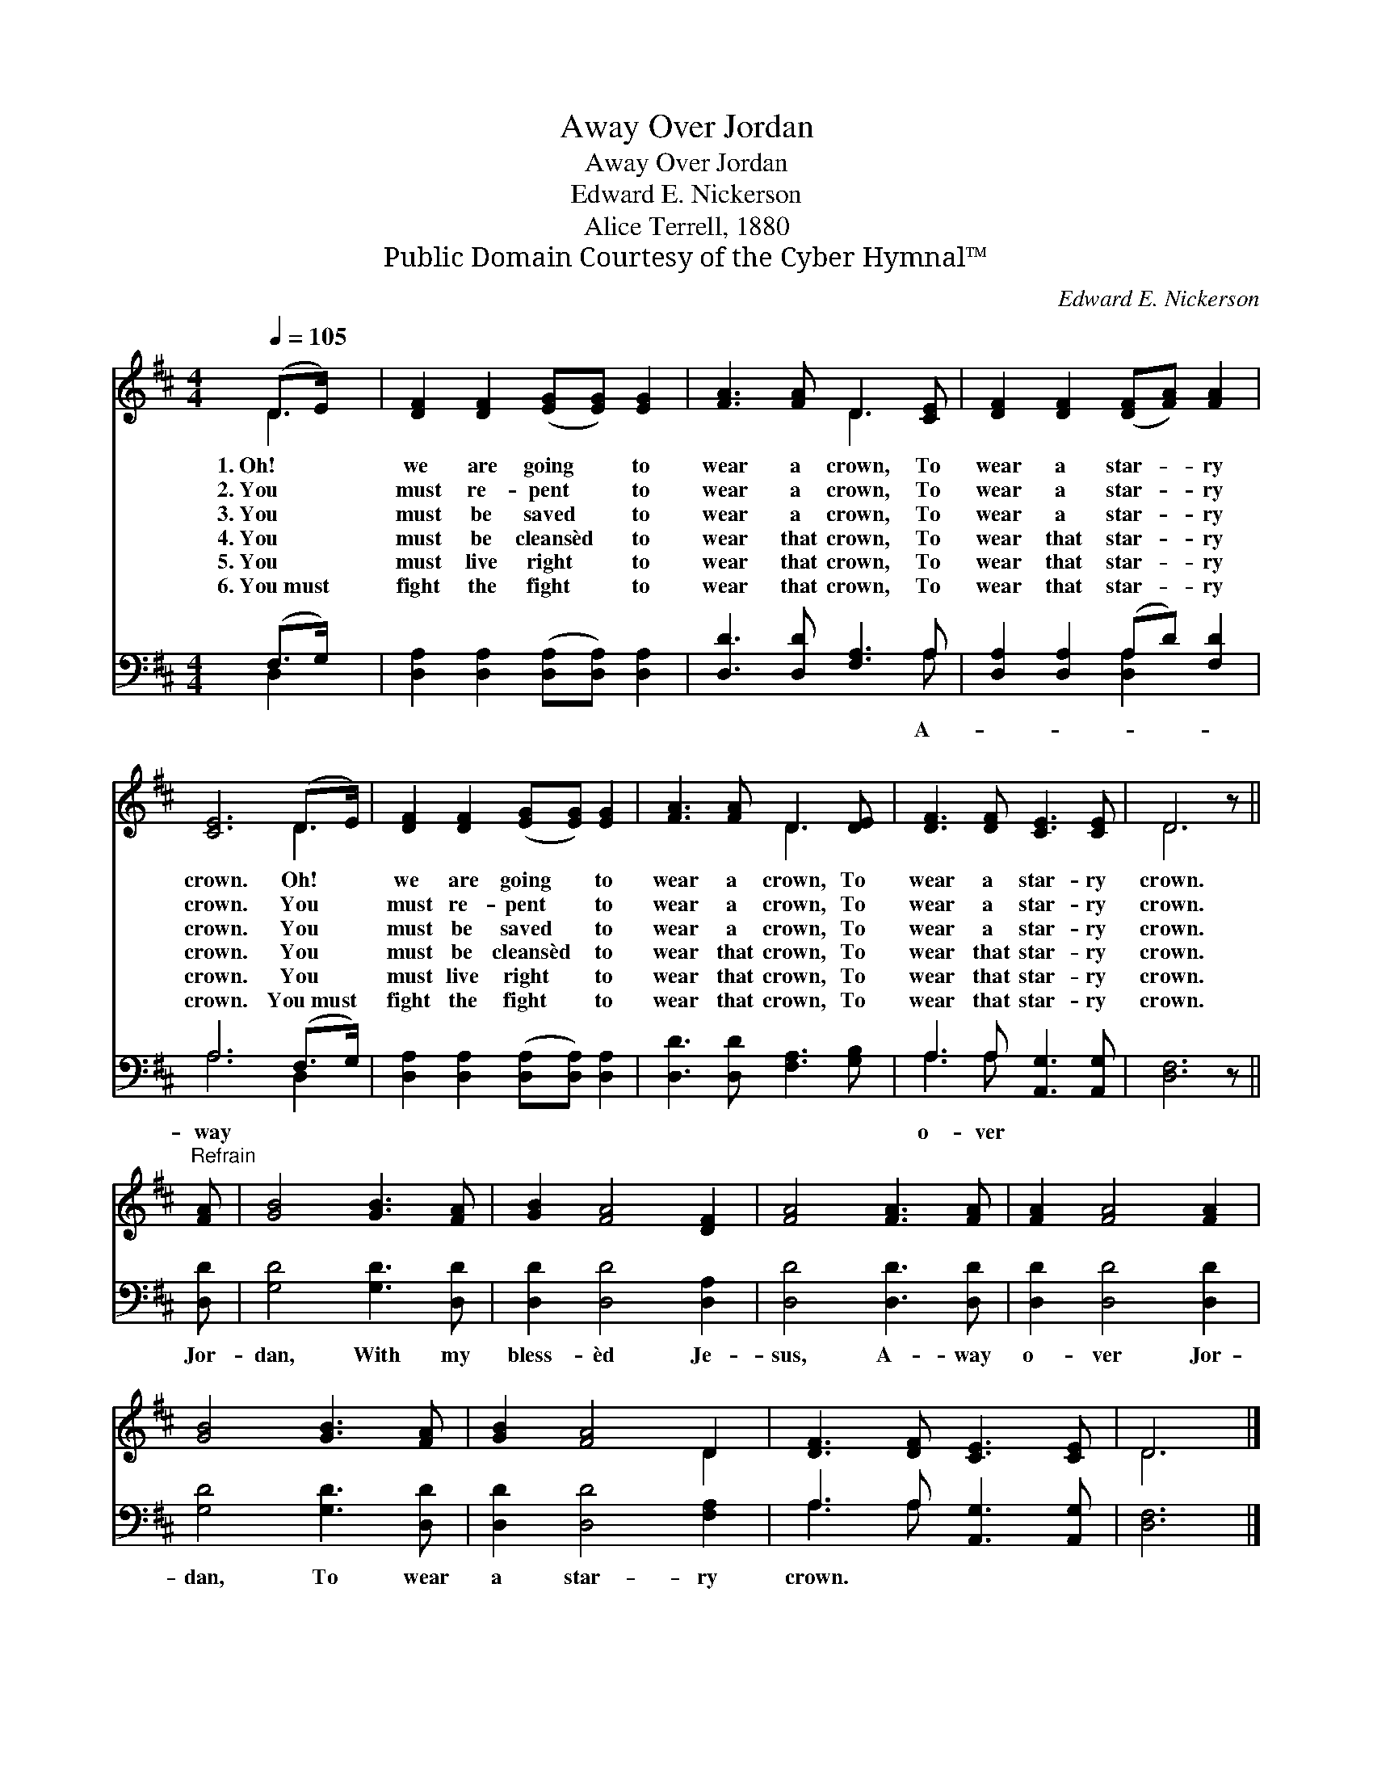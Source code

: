 X:1
T:Away Over Jordan
T:Away Over Jordan
T:Edward E. Nickerson
T:Alice Terrell, 1880
T:Public Domain Courtesy of the Cyber Hymnal™
C:Edward E. Nickerson
Z:Public Domain
Z:Courtesy of the Cyber Hymnal™
%%score ( 1 2 ) ( 3 4 )
L:1/8
Q:1/4=105
M:4/4
K:D
V:1 treble 
V:2 treble 
V:3 bass 
V:4 bass 
V:1
 (D>E) x | [DF]2 [DF]2 ([EG][EG]) [EG]2 | [FA]3 [FA] D3 [CE] | [DF]2 [DF]2 ([DF][FA]) [FA]2 | %4
w: 1.~Oh! *|we are going * to|wear a crown, To|wear a star- * ry|
w: 2.~You *|must re- pent * to|wear a crown, To|wear a star- * ry|
w: 3.~You *|must be saved * to|wear a crown, To|wear a star- * ry|
w: 4.~You *|must be cleansèd * to|wear that crown, To|wear that star- * ry|
w: 5.~You *|must live right * to|wear that crown, To|wear that star- * ry|
w: 6.~You~must *|fight the fight * to|wear that crown, To|wear that star- * ry|
 [CE]6 (D>E) | [DF]2 [DF]2 ([EG][EG]) [EG]2 | [FA]3 [FA] D3 [DE] | [DF]3 [DF] [CE]3 [CE] | D6 z || %9
w: crown. Oh! *|we are going * to|wear a crown, To|wear a star- ry|crown.|
w: crown. You *|must re- pent * to|wear a crown, To|wear a star- ry|crown.|
w: crown. You *|must be saved * to|wear a crown, To|wear a star- ry|crown.|
w: crown. You *|must be cleansèd * to|wear that crown, To|wear that star- ry|crown.|
w: crown. You *|must live right * to|wear that crown, To|wear that star- ry|crown.|
w: crown. You~must *|fight the fight * to|wear that crown, To|wear that star- ry|crown.|
"^Refrain" [FA] | [GB]4 [GB]3 [FA] | [GB]2 [FA]4 [DF]2 | [FA]4 [FA]3 [FA] | [FA]2 [FA]4 [FA]2 | %14
w: |||||
w: |||||
w: |||||
w: |||||
w: |||||
w: |||||
 [GB]4 [GB]3 [FA] | [GB]2 [FA]4 D2 | [DF]3 [DF] [CE]3 [CE] | D6 |] %18
w: ||||
w: ||||
w: ||||
w: ||||
w: ||||
w: ||||
V:2
 D3 | x8 | x4 D3 x | x8 | x6 D2 | x8 | x4 D3 x | x8 | D6 x || x | x8 | x8 | x8 | x8 | x8 | x6 D2 | %16
 x8 | D6 |] %18
V:3
 (F,>G,) x | [D,A,]2 [D,A,]2 ([D,A,][D,A,]) [D,A,]2 | [D,D]3 [D,D] [F,A,]3 A, | %3
w: ||* * * A-|
 [D,A,]2 [D,A,]2 (A,D) [F,D]2 | A,6 (F,>G,) | [D,A,]2 [D,A,]2 ([D,A,][D,A,]) [D,A,]2 | %6
w: |way * *||
 [D,D]3 [D,D] [F,A,]3 [G,B,] | A,3 A, [A,,G,]3 [A,,G,] | [D,F,]6 z || [D,D] | [G,D]4 [G,D]3 [D,D] | %11
w: |o- ver * *||Jor-|dan, With my|
 [D,D]2 [D,D]4 [D,A,]2 | [D,D]4 [D,D]3 [D,D] | [D,D]2 [D,D]4 [D,D]2 | [G,D]4 [G,D]3 [D,D] | %15
w: bless- èd Je-|sus, A- way|o- ver Jor-|dan, To wear|
 [D,D]2 [D,D]4 [F,A,]2 | A,3 A, [A,,G,]3 [A,,G,] | [D,F,]6 |] %18
w: a star- ry|crown. * * *||
V:4
 D,2 x | x8 | x7 A, | x4 [D,A,]2 x2 | A,6 D,2 | x8 | x8 | A,3 A, x4 | x7 || x | x8 | x8 | x8 | x8 | %14
 x8 | x8 | A,3 A, x4 | x6 |] %18

